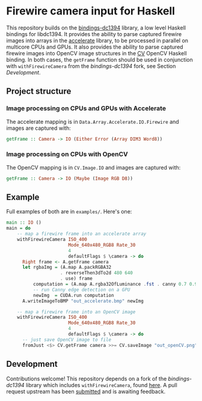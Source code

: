 * Firewire camera input for Haskell

This repository builds on the [[https://github.com/robstewart57/bindings-dc1394][bindings-dc1394]] library, a low level
Haskell bindings for libdc1394. It provides the ability to parse
captured firewire images into arrays in the [[http://hackage.haskell.org/package/accelerate][accelerate]] library, to be
processed in parallel on multicore CPUs and GPUs. It also provides the
ability to parse captured firewire images into OpenCV image structures
in the [[https://github.com/robstewart57/CV][CV]] OpenCV Haskell binding. In both cases, the ~getFrame~
function should be used in conjunction with ~withFirewireCamera~ from
the /bindings-dc1394/ fork, see Section [[Development]].

** Project structure

*** Image processing on CPUs and GPUs with Accelerate

The accelerate mapping is in ~Data.Array.Accelerate.IO.Firewire~ and
images are captured with:

#+BEGIN_SRC haskell
getFrame :: Camera -> IO (Either Error (Array DIM3 Word8))
#+END_SRC

*** Image processing on CPUs with OpenCV

The OpenCV mapping is in ~CV.Image.IO~ and images are captured with:

#+BEGIN_SRC haskell
getFrame :: Camera -> IO (Maybe (Image RGB D8))
#+END_SRC

** Example

Full examples of both are in ~examples/~. Here's one:

#+BEGIN_SRC haskell
main :: IO ()
main = do
    -- map a firewire frame into an accelerate array
    withFirewireCamera ISO_400
                       Mode_640x480_RGB8 Rate_30
                       4
                       defaultFlags $ \camera -> do
      Right frame <- A.getFrame camera
      let rgbaImg = (A.map A.packRGBA32
                    . reverseThen3dTo2d 480 640
                    . use) frame
          computation = (A.map A.rgba32OfLuminance .fst . canny 0.7 0.9) rgbaImg
          -- run Canny edge detection on a GPU
          newImg  = CUDA.run computation
      A.writeImageToBMP "out_accelerate.bmp" newImg  

    -- map a firewire frame into an OpenCV image
    withFirewireCamera ISO_400
                       Mode_640x480_RGB8 Rate_30
                       4
                       defaultFlags $ \camera -> do
      -- just save OpenCV image to file
      fromJust <$> CV.getFrame camera >>= CV.saveImage "out_openCV.png"
#+END_SRC

** Development

Contributions welcome! This repository depends on a fork of the
/bindings-dc1394/ library which includes ~withFirewireCamera~, found
[[https://github.com/robstewart57/bindings-dc1394][here]]. A pull request upstream has been [[https://github.com/aleator/bindings-dc1394/pull/1][submitted]] and is awaiting
feedback.
